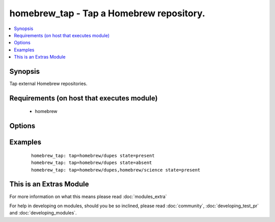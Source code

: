 .. _homebrew_tap:


homebrew_tap - Tap a Homebrew repository.
+++++++++++++++++++++++++++++++++++++++++

.. versionadded:: 1.6


.. contents::
   :local:
   :depth: 1


Synopsis
--------

Tap external Homebrew repositories.


Requirements (on host that executes module)
-------------------------------------------

  * homebrew


Options
-------

.. raw:: html

    <table border=1 cellpadding=4>
    <tr>
    <th class="head">parameter</th>
    <th class="head">required</th>
    <th class="head">default</th>
    <th class="head">choices</th>
    <th class="head">comments</th>
    </tr>
            <tr>
    <td>state<br/><div style="font-size: small;"></div></td>
    <td>no</td>
    <td>present</td>
        <td><ul><li>present</li><li>absent</li></ul></td>
        <td><div>state of the repository.</div></td></tr>
            <tr>
    <td>tap<br/><div style="font-size: small;"></div></td>
    <td>yes</td>
    <td></td>
        <td><ul></ul></td>
        <td><div>The repository to tap.</div></td></tr>
        </table>
    </br>



Examples
--------

 ::

    homebrew_tap: tap=homebrew/dupes state=present
    homebrew_tap: tap=homebrew/dupes state=absent
    homebrew_tap: tap=homebrew/dupes,homebrew/science state=present




    
This is an Extras Module
------------------------

For more information on what this means please read :doc:`modules_extra`

    
For help in developing on modules, should you be so inclined, please read :doc:`community`, :doc:`developing_test_pr` and :doc:`developing_modules`.

